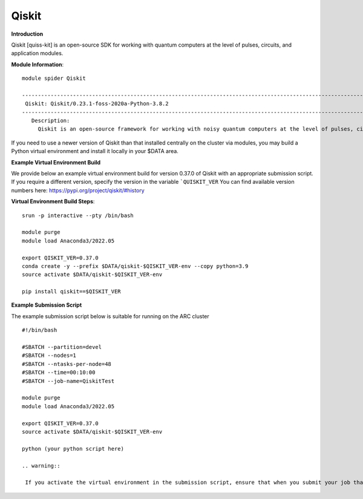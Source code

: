 Qiskit
------

**Introduction**
 
Qiskit [quiss-kit] is an open-source SDK for working with quantum computers at the level of pulses, circuits, and application modules.

**Module Information**::
 
 module spider Qiskit

 --------------------------------------------------------------------------------------------------------------------------------------------------------------------------------------------------------
  Qiskit: Qiskit/0.23.1-foss-2020a-Python-3.8.2
 --------------------------------------------------------------------------------------------------------------------------------------------------------------------------------------------------------
    Description:
      Qiskit is an open-source framework for working with noisy quantum computers at the level of pulses, circuits, and algorithms.


 

If you need to use a newer version of Qiskit than that installed centrally on the cluster via modules, you may build a Python virtual environment and install it locally in your $DATA area.

**Example Virtual Environment Build**

We provide below an example virtual environment build for version 0.37.0 of Qiskit with an appropriate submission script. If you require a different version, specify the version in the variable ```QUISKIT_VER`` You can find available version numbers here: https://pypi.org/project/qiskit/#history

**Virtual Environment Build Steps**::

 srun -p interactive --pty /bin/bash
 
 module purge
 module load Anaconda3/2022.05
 
 export QISKIT_VER=0.37.0
 conda create -y --prefix $DATA/qiskit-$QISKIT_VER-env --copy python=3.9
 source activate $DATA/qiskit-$QISKIT_VER-env
 
 pip install qiskit==$QISKIT_VER


**Example Submission Script**
 

The example submission script below is suitable for running on the ARC cluster ::

  #!/bin/bash

  #SBATCH --partition=devel
  #SBATCH --nodes=1
  #SBATCH --ntasks-per-node=48
  #SBATCH --time=00:10:00
  #SBATCH --job-name=QiskitTest

  module purge
  module load Anaconda3/2022.05
  
  export QISKIT_VER=0.37.0
  source activate $DATA/qiskit-$QISKIT_VER-env
  
  python (your python script here)
  
  .. warning::
   
   If you activate the virtual environment in the submission script, ensure that when you submit your job that no virtual environment is active. i.e. run ``conda deactivate`
  
